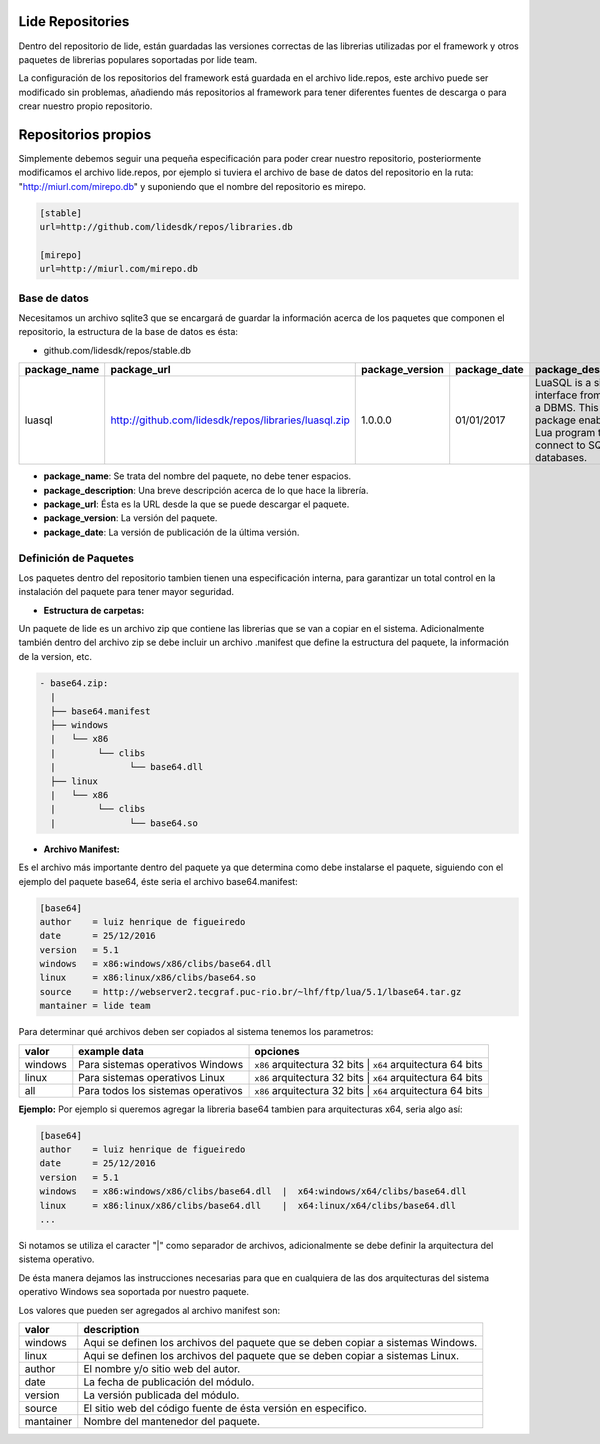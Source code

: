 Lide Repositories
*****************

Dentro del repositorio de lide, están guardadas las versiones correctas de las librerias utilizadas
por el framework y otros paquetes de librerias populares soportadas por lide team.

La configuración de los repositorios del framework está guardada en el archivo lide.repos, este archivo
puede ser modificado sin problemas, añadiendo más repositorios al framework para tener diferentes fuentes 
de descarga o para crear nuestro propio repositorio.


Repositorios propios
********************

Simplemente debemos seguir una pequeña especificación para poder crear nuestro repositorio, posteriormente
modificamos el archivo lide.repos, por ejemplo si tuviera el archivo de base de datos del repositorio 
en la ruta: "http://miurl.com/mirepo.db" y suponiendo que el nombre del repositorio es mirepo.

.. code-block::

 [stable]
 url=http://github.com/lidesdk/repos/libraries.db
 
 [mirepo]
 url=http://miurl.com/mirepo.db


Base de datos
^^^^^^^^^^^^^

Necesitamos un archivo sqlite3 que se encargará de guardar la información acerca de los paquetes
que componen el repositorio, la estructura de la base de datos es ésta:

- github.com/lidesdk/repos/stable.db


================  ======================================================  ===================  ================  ======================================================================================================================
  package_name      package_url                                             package_version      package_date      package_description  
================  ======================================================  ===================  ================  ======================================================================================================================
 luasql            http://github.com/lidesdk/repos/libraries/luasql.zip    1.0.0.0              01/01/2017         LuaSQL is a simple interface from Lua to a DBMS. This package enables a Lua program to connect to SQLite databases.   
================  ======================================================  ===================  ================  ======================================================================================================================

- **package_name**: Se trata del nombre del paquete, no debe tener espacios.

- **package_description**: Una breve descripción acerca de lo que hace la librería.

- **package_url**: Ésta es la URL desde la que se puede descargar el paquete.

- **package_version**: La versión del paquete.

- **package_date**: La versión de publicación de la última versión.


Definición de Paquetes
^^^^^^^^^^^^^^^^^^^^^^

Los paquetes dentro del repositorio tambien tienen una especificación interna, para garantizar un total
control en la instalación del paquete para tener mayor seguridad.

- **Estructura de carpetas:**

Un paquete de lide es un archivo zip que contiene las librerias que se van a copiar en el sistema.
Adicionalmente también dentro del archivo zip se debe incluir un archivo .manifest que define la 
estructura del paquete, la información de la version, etc.

.. code-block::

 - base64.zip:
   | 
   ├── base64.manifest
   ├── windows
   |   └── x86
   |        └── clibs
   |              └── base64.dll
   ├── linux
   |   └── x86
   |        └── clibs
   |              └── base64.so




- **Archivo Manifest:**
Es el archivo más importante dentro del paquete ya que determina como debe instalarse el paquete, 
siguiendo con el ejemplo del paquete base64, éste seria el archivo base64.manifest:

.. code-block::

 [base64]
 author    = luiz henrique de figueiredo
 date      = 25/12/2016
 version   = 5.1
 windows   = x86:windows/x86/clibs/base64.dll
 linux     = x86:linux/x86/clibs/base64.so
 source    = http://webserver2.tecgraf.puc-rio.br/~lhf/ftp/lua/5.1/lbase64.tar.gz
 mantainer = lide team

Para determinar qué archivos deben ser copiados al sistema tenemos los parametros:

================  ====================================  =====================================================
  valor             example data                          opciones
================  ====================================  =====================================================
 windows           Para sistemas operativos Windows      ``x86`` arquitectura 32 bits | ``x64`` arquitectura 64 bits
 linux             Para sistemas operativos Linux        ``x86`` arquitectura 32 bits | ``x64`` arquitectura 64 bits
 all               Para todos los sistemas operativos    ``x86`` arquitectura 32 bits | ``x64`` arquitectura 64 bits
================  ====================================  =====================================================

**Ejemplo:** Por ejemplo si queremos agregar la libreria base64 tambien para arquitecturas x64, seria algo así:

.. code-block::

 [base64]
 author    = luiz henrique de figueiredo
 date      = 25/12/2016
 version   = 5.1
 windows   = x86:windows/x86/clibs/base64.dll  |  x64:windows/x64/clibs/base64.dll
 linux     = x86:linux/x86/clibs/base64.dll    |  x64:linux/x64/clibs/base64.dll
 ...

Si notamos se utiliza el caracter "|" como separador de archivos, adicionalmente se debe definir la
arquitectura del sistema operativo.

De ésta manera dejamos las instrucciones necesarias para que en cualquiera de las dos arquitecturas
del sistema operativo Windows sea soportada por nuestro paquete.

Los valores que pueden ser agregados al archivo manifest son:

================  ====================================
  valor             description                       
================  ====================================
 windows           Aqui se definen los archivos del paquete que se deben copiar a sistemas Windows.
 linux             Aqui se definen los archivos del paquete que se deben copiar a sistemas Linux.
 author            El nombre y/o sitio web del autor.
 date              La fecha de publicación del módulo.
 version           La versión publicada del módulo.
 source            El sitio web del código fuente de ésta versión en especifico.
 mantainer	       Nombre del mantenedor del paquete.
================  ====================================
